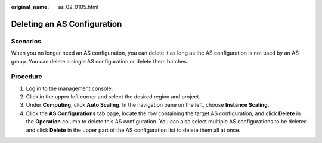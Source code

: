 :original_name: as_02_0105.html

.. _as_02_0105:

Deleting an AS Configuration
============================

Scenarios
---------

When you no longer need an AS configuration, you can delete it as long as the AS configuration is not used by an AS group. You can delete a single AS configuration or delete them batches.

Procedure
---------

#. Log in to the management console.
#. Click |image1| in the upper left corner and select the desired region and project.
#. Under **Computing**, click **Auto Scaling**. In the navigation pane on the left, choose **Instance Scaling**.
#. Click the **AS Configurations** tab page, locate the row containing the target AS configuration, and click **Delete** in the **Operation** column to delete this AS configuration. You can also select multiple AS configurations to be deleted and click **Delete** in the upper part of the AS configuration list to delete them all at once.

.. |image1| image:: /_static/images/en-us_image_0210485079.png
